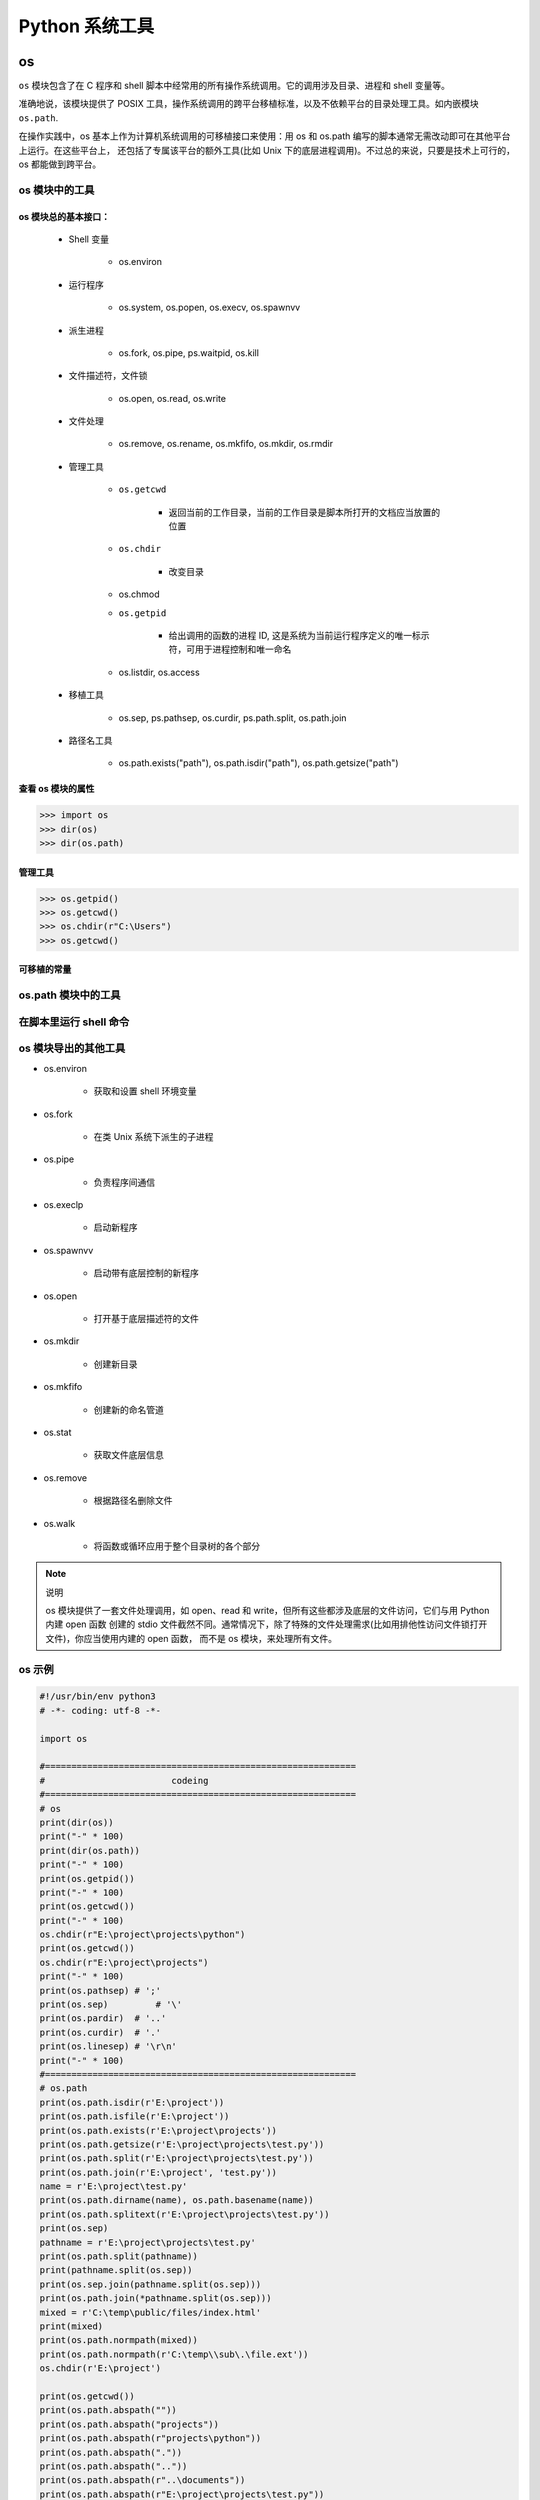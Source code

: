 

Python 系统工具
================


os
----------------

``os`` 模块包含了在 C 程序和 shell 脚本中经常用的所有操作系统调用。它的调用涉及目录、进程和 shell 变量等。

准确地说，该模块提供了 POSIX 工具，操作系统调用的跨平台移植标准，以及不依赖平台的目录处理工具。如内嵌模块 ``os.path``.

在操作实践中，os 基本上作为计算机系统调用的可移植接口来使用：用 os 和 os.path 编写的脚本通常无需改动即可在其他平台上运行。在这些平台上，
还包括了专属该平台的额外工具(比如 Unix 下的底层进程调用)。不过总的来说，只要是技术上可行的，os 都能做到跨平台。

os 模块中的工具
~~~~~~~~~~~~~~~~~~

os 模块总的基本接口：
^^^^^^^^^^^^^^^^^^^^^

    - Shell 变量

        - os.environ

    - 运行程序

        - os.system, os.popen, os.execv, os.spawnvv

    - 派生进程

        - os.fork, os.pipe, ps.waitpid, os.kill

    - 文件描述符，文件锁

        - os.open, os.read, os.write

    - 文件处理

        - os.remove, os.rename, os.mkfifo, os.mkdir, os.rmdir

    - 管理工具

        - ``os.getcwd``

            - 返回当前的工作目录，当前的工作目录是脚本所打开的文档应当放置的位置
        
        - ``os.chdir``

            - 改变目录
        
        - os.chmod
        
        - ``os.getpid``

            - 给出调用的函数的进程 ID, 这是系统为当前运行程序定义的唯一标示符，可用于进程控制和唯一命名
        
        - os.listdir, os.access

    - 移植工具

        - os.sep, ps.pathsep, os.curdir, ps.path.split, os.path.join

    - 路径名工具

        - os.path.exists("path"), os.path.isdir("path"), os.path.getsize("path")

查看 os 模块的属性
^^^^^^^^^^^^^^^^^^^^^

.. code-block:: python

    >>> import os
    >>> dir(os)
    >>> dir(os.path)

管理工具
^^^^^^^^^^^^^^^^^^^^^

.. code-block:: python

    >>> os.getpid()
    >>> os.getcwd()
    >>> os.chdir(r"C:\Users")
    >>> os.getcwd()

可移植的常量
^^^^^^^^^^^^^^^^^^^^^





os.path 模块中的工具
~~~~~~~~~~~~~~~~~~~~~~~~~

在脚本里运行 shell 命令
~~~~~~~~~~~~~~~~~~~~~~~~~

os 模块导出的其他工具
~~~~~~~~~~~~~~~~~~~~~~~~~

- os.environ

    - 获取和设置 shell 环境变量

- os.fork 

    - 在类 Unix 系统下派生的子进程

- os.pipe

    - 负责程序间通信

- os.execlp

    - 启动新程序

- os.spawnvv

    - 启动带有底层控制的新程序

- os.open 

    - 打开基于底层描述符的文件

- os.mkdir

    - 创建新目录

- os.mkfifo

    - 创建新的命名管道

- os.stat

    - 获取文件底层信息

- os.remove 

    - 根据路径名删除文件

- os.walk

    - 将函数或循环应用于整个目录树的各个部分

.. note:: 说明

    os 模块提供了一套文件处理调用，如 open、read 和 write，但所有这些都涉及底层的文件访问，它们与用 Python 内建 open 函数
    创建的 stdio 文件截然不同。通常情况下，除了特殊的文件处理需求(比如用排他性访问文件锁打开文件)，你应当使用内建的 open 函数，
    而不是 os 模块，来处理所有文件。



os 示例
~~~~~~~~~~~~~~~~~

.. code-block:: python

    #!/usr/bin/env python3
    # -*- coding: utf-8 -*-

    import os

    #===========================================================
    #                        codeing
    #===========================================================
    # os
    print(dir(os))
    print("-" * 100)
    print(dir(os.path))
    print("-" * 100)
    print(os.getpid())
    print("-" * 100)
    print(os.getcwd())
    print("-" * 100)
    os.chdir(r"E:\project\projects\python")
    print(os.getcwd())
    os.chdir(r"E:\project\projects")
    print("-" * 100)
    print(os.pathsep) # ';'
    print(os.sep)	  # '\'
    print(os.pardir)  # '..'
    print(os.curdir)  # '.'
    print(os.linesep) # '\r\n'
    print("-" * 100)
    #===========================================================
    # os.path
    print(os.path.isdir(r'E:\project'))
    print(os.path.isfile(r'E:\project'))
    print(os.path.exists(r'E:\project\projects'))
    print(os.path.getsize(r'E:\project\projects\test.py'))
    print(os.path.split(r'E:\project\projects\test.py'))
    print(os.path.join(r'E:\project', 'test.py'))
    name = r'E:\project\test.py'
    print(os.path.dirname(name), os.path.basename(name))
    print(os.path.splitext(r'E:\project\projects\test.py'))
    print(os.sep)
    pathname = r'E:\project\projects\test.py'
    print(os.path.split(pathname))
    print(pathname.split(os.sep))
    print(os.sep.join(pathname.split(os.sep)))
    print(os.path.join(*pathname.split(os.sep)))
    mixed = r'C:\temp\public/files/index.html'
    print(mixed)
    print(os.path.normpath(mixed))
    print(os.path.normpath(r'C:\temp\\sub\.\file.ext'))
    os.chdir(r'E:\project')

    print(os.getcwd())
    print(os.path.abspath(""))
    print(os.path.abspath("projects"))
    print(os.path.abspath(r"projects\python"))
    print(os.path.abspath("."))
    print(os.path.abspath(".."))
    print(os.path.abspath(r"..\documents"))
    print(os.path.abspath(r"E:\project\projects\test.py"))
    print(os.path.abspath(r"E:\project\projects"))
    print("*" * 100)

    #===========================================================
    # shell命令
    os.chdir(r"E:\project\projects")
    os.getcwd()
    os.system("dir")
    os.system("type sys_code.py")


    open("test.py").read()
    text = os.popen("type test.py").read()
    print(text)
    listing = os.popen("dir").readlines()
    print(listing)

    #===========================================================
    # subprocess
    import subprocess
    subprocess.call("python test.py")
    # subprocess.call("cmd /E 'type test.py'")
    subprocess.call("type test.py", shell = True)
    print('\n' + '-' * 100)

    pipe = subprocess.Popen("python test.py", stdout = subprocess.PIPE)
    print(pipe.communicate())
    print(pipe.returncode)





sys
--------------------


sys 示例
~~~~~~~~~~~~~~~~~~~

.. code-block:: python

    #!/usr/bin/env python3
    # -*- coding: utf-8 -*-

    import sys

    #===========================================================
    #                        codeing
    #===========================================================

    # sys
    print(dir(sys))
    print("-" * 100)
    print(sys.__doc__)
    print("-" * 100)
    print(help(sys))
    print("-" * 100)
    print(sys.platform)
    if sys.platform[:3] == "win":
        print("hello windows")
    print("-" * 100)
    print(sys.maxsize)
    print("-" * 100)
    print(sys.version)
    print("-" * 100)
    print(sys.path)
    sys.path.append(r"E:\project")
    print(sys.path)
    print("-" * 100)
    print(sys.modules)
    print(list(sys.modules.keys()))
    print(sys)
    print(sys.modules["sys"])
    print(sys.getrefcount(sys))
    print(sys.builtin_module_names)
    print("-" * 100)
    try:
        raise IndexError
    except:
        print(sys.exc_info())
    print("-" * 100)

    import traceback
    def grail(x):
        raise TypeError("already got one")

    try:
        grail("authur")
    except:
        exc_info = sys.exc_info()
        print(exc_info[0])
        print(exc_info[1])
        print(exc_info[2])
        traceback.print_tb(exc_info[2])

